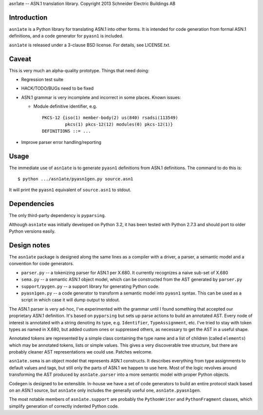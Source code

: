 asn1ate -- ASN.1 translation library.
Copyright 2013 Schneider Electric Buildings AB

Introduction
------------

``asn1ate`` is a Python library for translating ASN.1 into other forms.
It is intended for code generation from formal ASN.1 definitions, and a
code generator for ``pyasn1`` is included.

``asn1ate`` is released under a 3-clause BSD license. For details, see
LICENSE.txt.


Caveat
------

This is very much an alpha-quality prototype. Things that need doing:

* Regression test suite
* HACK/TODO/BUGs need to be fixed
* ASN.1 grammar is very incomplete and incorrect in some places. Known issues:

  - Module definitive identifier, e.g.
    ::

	PKCS-12 {iso(1) member-body(2) us(840) rsadsi(113549)
		 pkcs(1) pkcs-12(12) modules(0) pkcs-12(1)}
	DEFINITIONS ::= ...

* Improve parser error handling/reporting


Usage
-----

The immediate use of ``asn1ate`` is to generate ``pyasn1`` definitions from
ASN.1 definitions. The command to do this is::

  $ python .../asn1ate/pyasn1gen.py source.asn1

It will print the ``pyasn1`` equivalent of ``source.asn1`` to stdout.


Dependencies
------------

The only third-party dependency is ``pyparsing``.

Although ``asn1ate`` was initially developed on Python 3.2, it has been tested
with Python 2.7.3 and should port to older Python versions easily.


Design notes
------------

The ``asn1ate`` package is designed along the same lines as a compiler with a
driver, a parser, a semantic model and a convention for code generators.

* ``parser.py`` -- a tokenizing parser for ASN.1 per X.680. It currently
  recognizes a naive sub-set of X.680
* ``sema.py`` -- a semantic ASN.1 object model, which can be constructed from
  the AST generated by ``parser.py``
* ``support/pygen.py`` -- a support library for generating Python code.
* ``pyasn1gen.py`` -- a code generator to transform a semantic model into
  ``pyasn1`` syntax. This can be used as a script in which case it will dump
  output to stdout.

The ASN.1 parser is very ad-hoc, I've experimented with the grammar until I
found something that accepted our proprietary ASN.1 definition. It's based on
``pyparsing`` but sets up parse actions to build an annotated AST. Every node of
interest is annotated with a string denoting its type, e.g. ``Identifier``,
``TypeAssignment``, etc. I've tried to stay with token types as named in X.680,
but added custom ones or suppressed others, as necessary to get the AST in a
useful shape.

Annotated tokens are represented by a simple class containing the type name and
a list of children (called ``elements``) which may be annotated tokens, lists or
simple values. This gives a very discoverable tree structure, but there are
probably cleaner AST representations we could use. Patches welcome.

``asn1ate.sema`` is an object model that represents ASN.1 constructs. It
describes everything from type assignments to default values and tags, but still
only the parts of ASN.1 we happen to use here. Most of the logic revolves around
transforming the AST produced by ``asn1ate.parser`` into a more semantic model
with proper Python objects.

Codegen is designed to be extensible. In-house we have a set of code generators
to build an entire protocol stack based on an ASN.1 source, but ``asn1ate`` only
includes the generally useful one, ``asn1ate.pyasn1gen``.

The most notable members of ``asn1ate.support`` are probably the
``PythonWriter`` and ``PythonFragment`` classes, which simplify generation of
correctly indented Python code.
